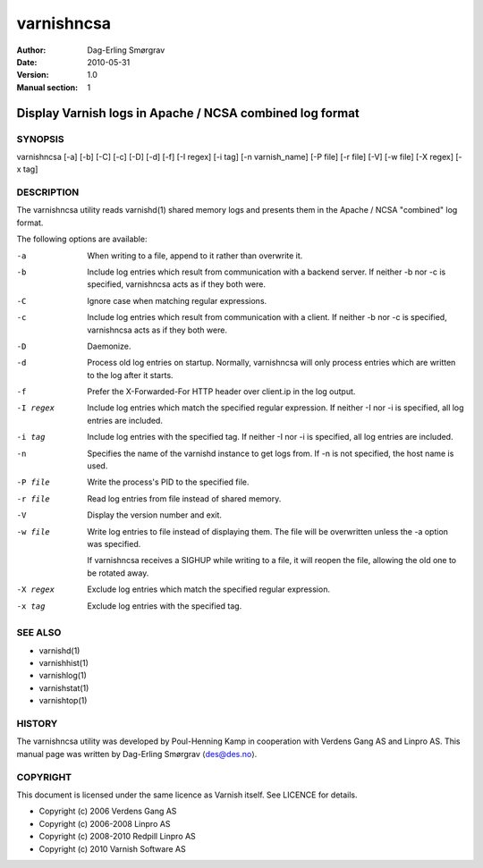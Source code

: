===========
varnishncsa
===========

:Author: Dag-Erling Smørgrav
:Date:   2010-05-31
:Version: 1.0
:Manual section: 1


---------------------------------------------------------
Display Varnish logs in Apache / NCSA combined log format
---------------------------------------------------------

SYNOPSIS
========

varnishncsa [-a] [-b] [-C] [-c] [-D] [-d] [-f] [-I regex] 
[-i tag] [-n varnish_name] [-P file] [-r file] [-V] 
[-w file] [-X regex] [-x tag]

DESCRIPTION
===========

The varnishncsa utility reads varnishd(1) shared memory logs and
presents them in the Apache / NCSA "combined" log format.

The following options are available:

-a          When writing to a file, append to it rather than overwrite it.

-b          Include log entries which result from communication with a 
	    backend server.  If neither -b nor -c is
	    specified, varnishncsa acts as if they both were.

-C          Ignore case when matching regular expressions.

-c          Include log entries which result from communication 
	    with a client.  If neither -b nor -c is specified, 
	    varnishncsa acts as if they both were.

-D          Daemonize.

-d          Process old log entries on startup.  Normally, varnishncsa 
	    will only process entries which are written to the log 
	    after it starts.

-f          Prefer the X-Forwarded-For HTTP header over client.ip in 
	    the log output.

-I regex    Include log entries which match the specified regular 
   	    expression.  If neither -I nor -i is specified, 
	    all log entries are included.

-i tag      Include log entries with the specified tag.  If neither -I nor 
   	    -i is specified, all log entries are included.

-n          Specifies the name of the varnishd instance to get logs 
	    from.  If -n is not specified, the host name is used.

-P file     Write the process's PID to the specified file.

-r file     Read log entries from file instead of shared memory.

-V          Display the version number and exit.

-w file     Write log entries to file instead of displaying them.  
   	    The file will be overwritten unless the -a
	    option was specified.
	    
	    If varnishncsa receives a SIGHUP while writing to a file, 
	    it will reopen the file, allowing the old one to be 
	    rotated away.

-X regex    Exclude log entries which match the specified 
   	    regular expression.

-x tag      Exclude log entries with the specified tag.

SEE ALSO
========

* varnishd(1)
* varnishhist(1)
* varnishlog(1)
* varnishstat(1)
* varnishtop(1)

HISTORY
=======

The varnishncsa utility was developed by Poul-Henning Kamp in
cooperation with Verdens Gang AS and Linpro AS.  This manual page was
written by Dag-Erling Smørgrav ⟨des@des.no⟩.


COPYRIGHT
=========

This document is licensed under the same licence as Varnish
itself. See LICENCE for details.

* Copyright (c) 2006 Verdens Gang AS
* Copyright (c) 2006-2008 Linpro AS
* Copyright (c) 2008-2010 Redpill Linpro AS
* Copyright (c) 2010 Varnish Software AS

